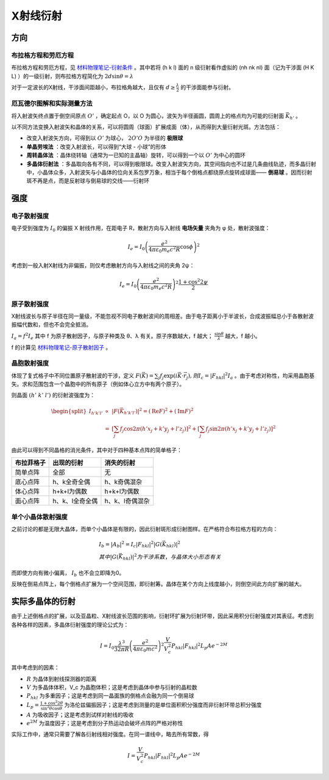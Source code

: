 X射线衍射
=========

方向
----

布拉格方程和劳厄方程
++++++++++++++++++++

布拉格方程和劳厄方程，见 `材料物理笔记-衍射条件 <http://material-physics-notes.readthedocs.io/zh_CN/latest/%E6%99%B6%E4%BD%93%E4%B8%AD%E7%9A%84%E8%A1%8D%E5%B0%84.html#id3>`_ 。其中若将 (h k l) 面的 n 级衍射看作虚拟的 (nh nk nl) 面（记为干涉面 (H K L) ）的一级衍射，则布拉格方程简化为 :math:`2d\sin\theta=\lambda` 

对于一定波长的X射线，干涉面间距越小，布拉格角越大，且仅有 :math:`d\ge\frac{\lambda}{2}` 的干涉面能参与衍射。

厄瓦德尔图解和实际测量方法
++++++++++++++++++++++++++

将入射波矢终点置于倒空间原点 :math:`O'` ，确定起点 O，以 O 为圆心，波矢为半径画圆，圆周上的格点均为可能的衍射面 :math:`\vec{K}_{h'}` 。

以不同方法变换入射波矢和晶体的关系，可以将圆周（球面）扩展成面（体），从而得到大量衍射光斑。方法包括： 

- 改变入射波矢方向，可得到以 :math:`O'` 为球心， :math:`2O'O` 为半径的 **极限球**
- **单晶劳埃法** ：改变入射波长，可以得到“大球 - 小球”的形体
- **周转晶体法** ：晶体绕转轴（通常为一已知的主晶轴）旋转，可以得到一个以 :math:`O'` 为中心的圆环
- **多晶体衍射法** ：多晶取向各有不同，可以得到极限球。改变入射波矢方向，其空间指向也不过是几条曲线轨迹，而多晶衍射中，小晶体众多，入射波矢与小晶体的位向关系包罗万象，相当于每个倒格点都绕原点旋转成球面—— **倒易球** 。因而衍射斑不再是点，而是反射球与倒易球的交线——衍射环

强度
----

电子散射强度
++++++++++++

电子受到强度为 :math:`I_0` 的偏振 X 射线作用，在距电子 R，散射方向与入射线 **电场矢量** 夹角为 φ 处，散射波强度：

.. math::
	
	I_e=I_0\left(\frac{e^2}{4\pi\varepsilon_0 m_e c^2 R}\cos \phi\right)^2

考虑到一般入射X射线为非偏振，则仅考虑散射方向与入射线之间的夹角 2ψ： 

.. math::

	I_e=I_0\left(\frac{e^2}{4\pi\varepsilon_0 m_e c^2 R}\right)^2 \frac{1+\cos^2 2\psi}{2}

原子散射强度
++++++++++++

X射线波长与原子半径在同一量级，不能忽视不同电子散射波间的周相差。由于电子距离小于半波长，合成波振幅总小于各散射波振幅代数和，但也不会完全抵消。

:math:`I_a=f^2 I_e` 其中 f 为原子散射因子，与原子种类及 θ、λ 有关。原子序数越大，f 越大； :math:`\frac{\sin \theta}{\lambda}` 越大，f 越小。

f 的计算见 `材料物理笔记-原子散射因子 <http://material-physics-notes.readthedocs.io/zh_CN/latest/%E6%99%B6%E4%BD%93%E4%B8%AD%E7%9A%84%E8%A1%8D%E5%B0%84.html#id4>`_ 。

晶胞散射强度
++++++++++++

体现了复式格子中不同位置原子散射波的干涉，定义 :math:`F(\vec{K})=\sum_j f_j\exp(i\vec{K}\cdot\vec{r}_j),则I_c=|F_{hkl}|^2 I_a` 。由于考虑对称性，均采用晶胞基矢。求和范围包含一个晶胞中的所有原子（例如体心立方中有两个原子）。

则晶面 :math:`(h'\;k'\;l')` 的衍射波强度为： 

.. math::

	\begin{split}
	I_{h'k'l'} &\propto& |F(\vec{K}_{h'k'l'})|^2 = (\mathrm{Re}F)^2+(\mathrm{Im}F)^2\\
	&=& \left[\sum_j f_j\cos 2\pi(h'x_j+k'y_j+l'z_j)\right]^2+\left[\sum_j f_j\sin 2\pi(h'x_j+k'y_j+l'z_j)\right]^2
	\end{split}

由此可以得到不同晶格的消光条件，其中对于四种基本点阵的简单格子： 

+------------+-----------------+-----------------+
| 布拉菲格子 | 出现的衍射      | 消失的衍射      |
+============+=================+=================+
| 简单点阵   | 全部            | 无              |
+------------+-----------------+-----------------+
| 底心点阵   | h、k全奇全偶    | h、k奇偶混杂    |
+------------+-----------------+-----------------+
| 体心点阵   | h+k+l为偶数     | h+k+l为偶数     |
+------------+-----------------+-----------------+
| 面心点阵   | h、k、l全奇全偶 | h、k、l奇偶混杂 |
+------------+-----------------+-----------------+


单个小晶体散射强度
++++++++++++++++++

之前讨论的都是无限大晶体，而单个小晶体是有限的，因此衍射斑形成衍射图样。在严格符合布拉格方程的方向：

.. math::

	&I_b=|A_b|^2=I_c|F_{hkl}|^2|G(\vec{K}_{hkl})|^2\\
	&其中|G(\vec{K}_{hkl})|^2为干涉系数，与晶体大小形态有关

而即使方向有微小偏离， :math:`I_b` 也不会立即降为0。 

反映在倒易点阵上，每个倒格点扩展为一个空间范围，即衍射筹。晶体在某个方向上线度越小，则倒空间此方向扩展的越大。 

实际多晶体的衍射
----------------

由于上述倒格点的扩展，以及亚晶粒、X射线波长范围的影响，衍射环扩展为衍射环带，因此采用积分衍射强度对其表征。考虑到各种各样的因素，多晶体衍射强度的理论公式为： 

.. math::

	I=I_0\frac{\lambda^3}{32\pi R}\left(\frac{e^2}{4\pi\varepsilon_0 mc^2}\right)^2\frac{V}{V_c^2}P_{hkl}|F_{hkl}|^2L_p A e^{-2M}

其中考虑到的因素： 

- :math:`R` 为晶体到射线探测器的距离
- :math:`V` 为多晶体体积，V_c 为晶胞体积；这是考虑到晶体中参与衍射的晶粒数
- :math:`P_{hkl}` 为多重因子；这是考虑到同一晶面族的倒格点会融为同一个倒易球
- :math:`L_p=\frac{1+\cos^2 2\theta}{\sin^2\theta\cos\theta}` 为洛伦兹偏振因子；这是考虑到测量的是单位面积积分强度而非衍射环带总积分强度
- :math:`A` 为吸收因子；这是考虑到试样对射线的吸收
- :math:`e^{2M}` 为温度因子；这是考虑到分子热运动会破坏点阵的严格对称性


实际工作中，通常只需要了解各衍射线相对强度。在同一谱线中，略去所有常数，得 

.. math::

	I=\frac{V}{V_c^2}P_{hkl}|F_{hkl}|^2L_p A e^{-2M}